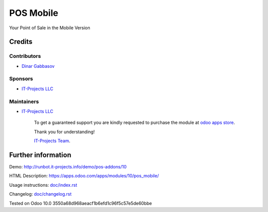 ============
 POS Mobile
============

Your Point of Sale in the Mobile Version

Credits
=======

Contributors
------------
* `Dinar Gabbasov <https://it-projects.info/team/GabbasovDinar>`__

Sponsors
--------
* `IT-Projects LLC <https://it-projects.info>`__

Maintainers
-----------
* `IT-Projects LLC <https://it-projects.info>`__

      To get a guaranteed support you are kindly requested to purchase the module at `odoo apps store <https://apps.odoo.com/apps/modules/10/pos_mobile/>`__.

      Thank you for understanding!

      `IT-Projects Team <https://www.it-projects.info/team>`__.

Further information
===================

Demo: http://runbot.it-projects.info/demo/pos-addons/10

HTML Description: https://apps.odoo.com/apps/modules/10/pos_mobile/

Usage instructions: `<doc/index.rst>`_

Changelog: `<doc/changelog.rst>`_

Tested on Odoo 10.0 3550a68d968aeacf1b6efd1c96f5c57e5de60bbe
